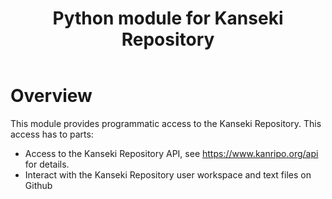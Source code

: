 #+TITLE: Python module for Kanseki Repository

* Overview

This module provides programmatic access to the Kanseki Repository.  This access has to parts:

 - Access to the Kanseki Repository API, see
   https://www.kanripo.org/api for details.
 - Interact with the Kanseki Repository user workspace and text files
   on Github

